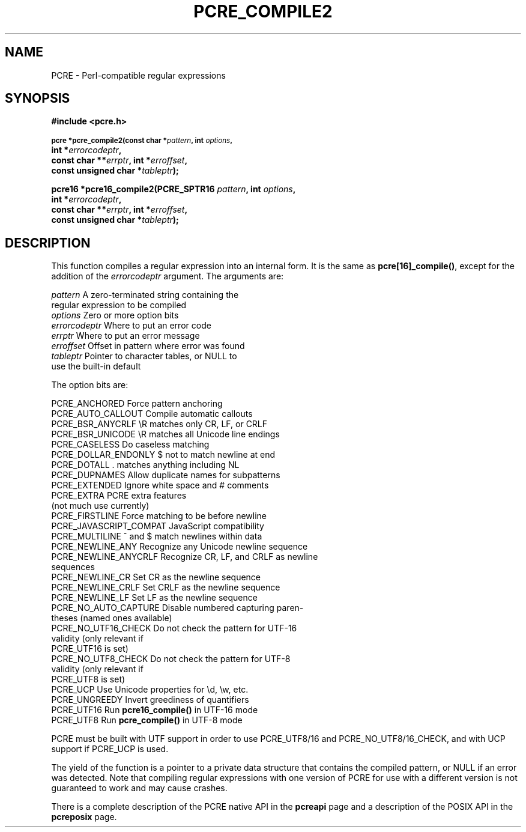 .TH PCRE_COMPILE2 3 "13 January 2012" "PCRE 8.30"
.SH NAME
PCRE - Perl-compatible regular expressions
.SH SYNOPSIS
.rs
.sp
.B #include <pcre.h>
.PP
.SM
.B pcre *pcre_compile2(const char *\fIpattern\fP, int \fIoptions\fP,
.ti +5n
.B int *\fIerrorcodeptr\fP,
.ti +5n
.B const char **\fIerrptr\fP, int *\fIerroffset\fP,
.ti +5n
.B const unsigned char *\fItableptr\fP);
.PP
.B pcre16 *pcre16_compile2(PCRE_SPTR16 \fIpattern\fP, int \fIoptions\fP,
.ti +5n
.B int *\fIerrorcodeptr\fP,
.ti +5n
.B const char **\fIerrptr\fP, int *\fIerroffset\fP,
.ti +5n
.B const unsigned char *\fItableptr\fP);
.
.SH DESCRIPTION
.rs
.sp
This function compiles a regular expression into an internal form. It is the
same as \fBpcre[16]_compile()\fP, except for the addition of the
\fIerrorcodeptr\fP argument. The arguments are:
.
.sp
  \fIpattern\fP       A zero-terminated string containing the
                  regular expression to be compiled
  \fIoptions\fP       Zero or more option bits
  \fIerrorcodeptr\fP  Where to put an error code
  \fIerrptr\fP        Where to put an error message
  \fIerroffset\fP     Offset in pattern where error was found
  \fItableptr\fP      Pointer to character tables, or NULL to
                  use the built-in default
.sp
The option bits are:
.sp
  PCRE_ANCHORED           Force pattern anchoring
  PCRE_AUTO_CALLOUT       Compile automatic callouts
  PCRE_BSR_ANYCRLF        \eR matches only CR, LF, or CRLF
  PCRE_BSR_UNICODE        \eR matches all Unicode line endings
  PCRE_CASELESS           Do caseless matching
  PCRE_DOLLAR_ENDONLY     $ not to match newline at end
  PCRE_DOTALL             . matches anything including NL
  PCRE_DUPNAMES           Allow duplicate names for subpatterns
  PCRE_EXTENDED           Ignore white space and # comments
  PCRE_EXTRA              PCRE extra features
                            (not much use currently)
  PCRE_FIRSTLINE          Force matching to be before newline
  PCRE_JAVASCRIPT_COMPAT  JavaScript compatibility
  PCRE_MULTILINE          ^ and $ match newlines within data
  PCRE_NEWLINE_ANY        Recognize any Unicode newline sequence
  PCRE_NEWLINE_ANYCRLF    Recognize CR, LF, and CRLF as newline
                            sequences
  PCRE_NEWLINE_CR         Set CR as the newline sequence
  PCRE_NEWLINE_CRLF       Set CRLF as the newline sequence
  PCRE_NEWLINE_LF         Set LF as the newline sequence
  PCRE_NO_AUTO_CAPTURE    Disable numbered capturing paren-
                            theses (named ones available)
  PCRE_NO_UTF16_CHECK     Do not check the pattern for UTF-16
                            validity (only relevant if
                            PCRE_UTF16 is set)
  PCRE_NO_UTF8_CHECK      Do not check the pattern for UTF-8
                            validity (only relevant if
                            PCRE_UTF8 is set)
  PCRE_UCP                Use Unicode properties for \ed, \ew, etc.
  PCRE_UNGREEDY           Invert greediness of quantifiers
  PCRE_UTF16              Run \fBpcre16_compile()\fP in UTF-16 mode
  PCRE_UTF8               Run \fBpcre_compile()\fP in UTF-8 mode
.sp
PCRE must be built with UTF support in order to use PCRE_UTF8/16 and
PCRE_NO_UTF8/16_CHECK, and with UCP support if PCRE_UCP is used.
.P
The yield of the function is a pointer to a private data structure that
contains the compiled pattern, or NULL if an error was detected. Note that
compiling regular expressions with one version of PCRE for use with a different
version is not guaranteed to work and may cause crashes.
.P
There is a complete description of the PCRE native API in the
.\" HREF
\fBpcreapi\fP
.\"
page and a description of the POSIX API in the
.\" HREF
\fBpcreposix\fP
.\"
page.
